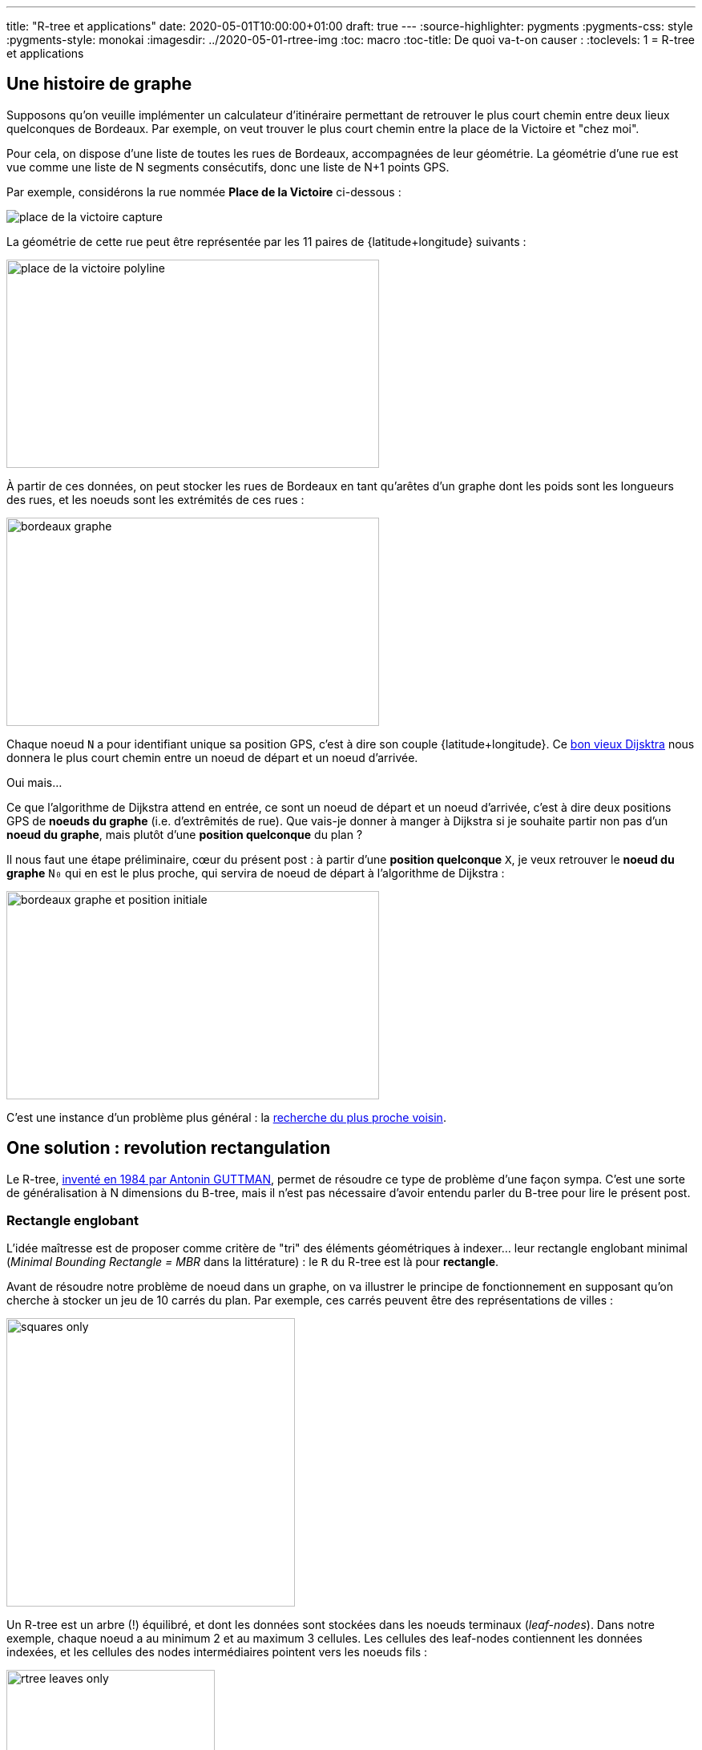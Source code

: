 ---
title: "R-tree et applications"
date: 2020-05-01T10:00:00+01:00
draft: true
---
:source-highlighter: pygments
:pygments-css: style
:pygments-style: monokai
:imagesdir: ../2020-05-01-rtree-img
:toc: macro
:toc-title: De quoi va-t-on causer :
:toclevels: 1
= R-tree et applications

toc::[]

== Une histoire de graphe

Supposons qu'on veuille implémenter un calculateur d'itinéraire permettant de retrouver le plus court chemin entre deux lieux quelconques de Bordeaux. Par exemple, on veut trouver le plus court chemin entre la place de la Victoire et "chez moi".

Pour cela, on dispose d'une liste de toutes les rues de Bordeaux, accompagnées de leur géométrie. La géométrie d'une rue est vue comme une liste de N segments consécutifs, donc une liste de N+1 points GPS.

Par exemple, considérons la rue nommée *Place de la Victoire* ci-dessous :


image::place_de_la_victoire_capture.jpeg[role="text-center"]

La géométrie de cette rue peut être représentée par les 11 paires de {latitude+longitude} suivants :

image::place_de_la_victoire_polyline.svg[role="img-white-background",width=465,height=260]

À partir de ces données, on peut stocker les rues de Bordeaux en tant qu'arêtes d'un graphe dont les poids sont les longueurs des rues, et les noeuds sont les extrémités de ces rues :


image::bordeaux_graphe.svg[role="img-white-background",width=465,height=260]


Chaque noeud `N` a pour identifiant unique sa position GPS, c'est à dire son couple {latitude+longitude}. Ce https://fr.wikipedia.org/wiki/Algorithme_de_Dijkstra[bon vieux Dijsktra] nous donnera le plus court chemin entre un noeud de départ et un noeud d'arrivée.

Oui mais... 

Ce que l'algorithme de Dijkstra attend en entrée, ce sont un noeud de départ et un noeud d'arrivée, c'est à dire deux positions GPS de *noeuds du graphe* (i.e. d'extrêmités de rue). Que vais-je donner à manger à Dijkstra si je souhaite partir non pas d'un *noeud du graphe*, mais plutôt d'une *position quelconque* du plan ?

Il nous faut une étape préliminaire, cœur du présent post : à partir d'une *position quelconque* `X`, je veux retrouver le *noeud du graphe* `N₀` qui en est le plus proche, qui servira de noeud de départ à l'algorithme de Dijkstra :

image::bordeaux_graphe_et_position_initiale.svg[role="img-white-background",width=465,height=260]

C'est une instance d'un problème plus général : la https://en.wikipedia.org/wiki/Nearest_neighbor_search[recherche du plus proche voisin].


== One solution : [.line-through]#revolution# rectangulation

Le R-tree, http://www-db.deis.unibo.it/courses/SI-LS/papers/Gut84.pdf[inventé en 1984 par Antonin GUTTMAN], permet de résoudre ce type de problème d'une façon sympa. C'est une sorte de généralisation à N dimensions du B-tree, mais il n'est pas nécessaire d'avoir entendu parler du B-tree pour lire le présent post.

=== Rectangle englobant

L'idée maîtresse est de proposer comme critère de "tri" des éléments géométriques à indexer... leur rectangle englobant minimal (_Minimal Bounding Rectangle = MBR_ dans la littérature) : le `R` du R-tree est là pour *rectangle*.

Avant de résoudre notre problème de noeud dans un graphe, on va illustrer le principe de fonctionnement en supposant qu'on cherche à stocker un jeu de 10 carrés du plan. Par exemple, ces carrés peuvent être des représentations de villes :

image::squares_only.svg[role="img-white-background",height=360]

Un R-tree est un arbre (!) équilibré, et dont les données sont stockées dans les noeuds terminaux (_leaf-nodes_). Dans notre exemple, chaque noeud a au minimum 2 et au maximum 3 cellules. Les cellules des leaf-nodes contiennent les données indexées, et les cellules des nodes intermédiaires pointent vers les noeuds fils :


image::rtree_leaves_only.svg[role="img-white-background",height=260]

Le principe, c'est que chaque cellule d'un leaf-node contient une donnée géométrique à stocker, [.underline]#assortie de son rectangle englobant minimal#. Dans notre exemple, c'est facile : le rectangle englobant d'un carré C, a les mêmes dimensions que le carré lui-même.

De leur côté, chaque cellule d'un node intermédiaire contient le rectangle qui englobe tous les rectangles englobants des cellules son noeud fils. Si c'est pas clair dit comme ça, ça ira mieux avec le schéma : C1, C2 et C3 appartiennent au même leaf-node, dont le rectangle englobant minimal est R1 :

image::squares_and_R1_only.svg[role="img-white-background",height=360]

Dans l'arbre, ça se traduit par le fait que la cellule parente du _leaf-node_ contenant C1+C2+C3 stocke R1, rectangle minimal permettant d'englober C1, C2 et C3 :

image::rtree_leaves_and_R1_only.svg[role="img-white-background",height=260]


De même, C4 et C5 appartiennent au même node dont le rectangle englobant est R2.

Ce principe reste valable pour le niveau supérieur : R1 et R2 appartenant au même noeud, et ils sont tous deux englobés par un rectangle minimal RA :

image::squares_and_RA_only.svg[role="img-white-background",height=360]

Du coup dans l'arbre, le noeud parent de R1 et R2 stocke RA également :

image::rtree_leaves_and_RA_only.svg[role="img-white-background",height=260]

Vous l'aurez compris : à chaque niveau de l'arbre, on stocke le rectangle englobant l'ensemble des éléments du noeud fils, et ce jusqu'au dernier niveau de l'arbre, où les rectangle englobants sont ceux des éléments géométriques stockés dans l'arbre :

image::squares_full.svg[role="img-white-background",height=360]


image::rtree_full.svg[role="img-white-background",height=260]

=== Et ça sert à quoi ?

Cette organisation par rectangles englobants est puissante et permet de faire des recherche de façon très efficace, en utilisant des algorithmes de type https://en.wikipedia.org/wiki/Branch_and_bound[branch and bound]. En deux mots, l'idée est d'éviter d'explorer tout l'arbre en élaguant (_prune_ en anglais) au plus tôt les branches de l'arbre pour lesquelles on est sûr qu'elle ne contiennent pas la solution recherchée.

Prenons comme exemple la requête suivante : à quel carré appartient le point P ?

image::searched_point1_step1.svg[role="img-white-background",height=360]

Ça peut paraître naïf comme question lorsqu'on regarde le schéma, mais pour un algo, c'est loin d'être aussi évident : si on itère naïvement sur tous les carrés pour renvoyer celui qui vérifie le prédicat, notre algo est en `O(N)`. Ça peut vite être trop lourd, si on indexe des millions de carrés...

Mais si ce million de carrés est indexé dans un R-tree, trouver celui qui contient P, c'est fastoche la brioche :

* on commence par itérer sur les rectangles du noeud racine. Pour chacun d'eux, on regarde s'il contient P :
+
image::searched_point1_step2.svg[role="img-white-background",height=360]
+
* P n'est pas dans RB, qui est le rectangle qui englobe pourtant [.underline]#tous# les leaf-nodes du noeud fils de RB. Du coup on est sûr qu'[.underline]#aucun# leaf-nodes de la branche RB de l'arbre ne contient P : [.underline]#on peut élaguer (_prune_) cette branche de l'arbre# car il est inutile de l'explorer.
* en revanche, P est dans RA, il *SE PEUT* donc (mais ça n'est pas sûr) que l'un des leaf-nodes de la branche RA contiennent P → il faut explorer cette branche de l'arbre pour le vérifier.
* on itère sur les rectangles du noeud-fils de RB. Pour chacun d'eux, on regarde s'il contient P :
+
image::searched_point1_step3.svg[role="img-white-background",height=360]
+
* P n'étant pas dans R1, inutile d'explorer cette branche de l'arbre. En revanche, P étant dans R2, on va explorer tous les rectangles du noeud fils de R2.
+
image::searched_point1_step4.svg[role="img-white-background",height=360]
+
* Le noeud fils de R2 étant un leaf-node, itérer sur ses cellules revient à itérer sur les données qu'il contient (ici, des carrés), et on peut enfin constater que c'est C5 qui contient P :-)

On voit que l'intérêt du R-tree est de *pouvoir élaguer au plus tôt des branches à ne pas explorer*. Dans notre exemple simpliste, la seule branche explorée est la suivante :

image::searched_point1_step5.svg[role="img-white-background",height=260]

=== Retour à notre problème initial

Bon, tout ça c'est bien joli, mais on ne cherche pas à trouver le carré contenant un point, mais plutôt à trouver le noeud du graphe le plus proche d'un point GPS quelconque !

Le principe reste le même : chaque niveau de l'arbre stocke le rectangle enblobant un set de noeuds du graphe. Mais la recherche du plus proche voisin est un poil plus compliquée, car on ne peut pas élaguer des branches de l'arbre aussi directement qu'avant, sous peine de risquer de passer à côté de points plus proches :

image::points_are_more_complicated.svg[role="img-white-background",height=360]

Le principe "branch and bound" ne change pas cependant : on se débrouille pour élaguer (différemment, mais le plus vite possible) les branches dont on est sûr qu'elles ne contiennent pas le plus proche voisin recherché.

Je ne rentre pas dans les détails, vous trouverez http://www.postgis.org/support/nearestneighbor.pdf[ici] la première proposition d'implémentation d'une requête de nearest neighbour sur un R-tree, qui a été améliorée https://dl.acm.org/doi/pdf/10.1145/290593.290596[plusieurs] https://dl.acm.org/doi/pdf/10.1145/320248.320255[fois] depuis.

Ce qu'il faut retenir, c'est que le R-tree permet tout à fait de répondre efficacement aux recherches de plus proches voisins, et donc à notre problème initial.

== Let me see the code

Voyons toutes ces belles notions mises en pratique. On va utiliser l'implémentation du R-tree par https://www.boost.org/doc/libs/1_72_0/libs/geometry/doc/html/geometry/spatial_indexes/rtree_quickstart.html[boost::geometry] pour répondre à la problématique posée en début de post. Vous trouverez https://github.com/phidra/blog/tree/master/content/2020-05-01-rtree-code[ici] le code complet, ses dépendances, et ce qu'il faut pour le compiler, et je copie ici les extraits principaux.


Voici comment on insère un noeud du graphe (assorti de son id de node OSM) dans un R-tree :

[source,cpp]
----
namespace bg = boost::geometry;
namespace bgi = boost::geometry::index;

using Point = bg::model::point<double, 2, bg::cs::spherical_equatorial<bg::degree> >;
using NodePoint = std::pair<Point, osmium::object_id_type>;
using RTree = bgi::rtree< NodePoint, bgi::linear<8> >;

RTree rtree;

m_rtree.insert({
    {-0.572297, 44.831100},  // coordonnées du point
    624671161  // id du node OSM
});
----

À partir d'un extract OSM des rues de Bordeaux, on peut utiliser https://osmcode.org/libosmium/[libosmium] pour le parser, et construire le R-tree à requêter.

Une fois que le R-tree est construit, on peut le requêter pour trouver le node OSM le plus proche d'un point quelconque donné :

[source,cpp]
----
// point quelconque proche de la Place de la Victoire :
const Point REQUESTED_POINT = {0.572555, 44.831067};
std::vector<NodePoint> result;
rtree.query(bgi::nearest(REQUESTED_POINT, 1), std::back_inserter(result));
auto nearest_nodepoint = result.front();
----

Histoire d'être sûr qu'on n'a pas requêté un point en dehors de la zone couverte, on peut également afficher la distance entre le node et le point requêté :

[source,cpp]
----
auto distance = bg::distance(
    nearest_nodepoint.first,
    REQUESTED_POINT,
    bg::strategy::distance::haversine<double>(6'371'000)
);
std::cout << "Nearest node is " << nearest_nodepoint.second << " at " << distance << " meters." << "\n";
----

Et voilà ! Le node OSM le plus proche du point `-0.572555;44.831067` est https://www.openstreetmap.org/node/4068957236[le node d'id 4068957236] \o/

== Pour conclure

Ce qu'il faut retenir : le R-tree est un moyen efficace d'indexer des données par leur rectangle englobant. Il permet de les requêter efficacement sur des critères géométriques, comme "quel est l'élément qui contient ce point ?" ou "quels sont les 30 éléments les plus proches de ce point ?".

Le R-tree n'est pas la seule façon d'indexer des données spatiales, par exemple on peut utiliser un https://dl.acm.org/doi/pdf/10.1145/361002.361007[kd-tree] si les données sont ponctuelles et statiques. Utiliser https://www.researchgate.net/profile/Raphael_Finkel/publication/220197855_Quad_Trees_A_Data_Structure_for_Retrieval_on_Composite_Keys/links/0c9605273bba2ece7b000000/Quad-Trees-A-Data-Structure-for-Retrieval-on-Composite-Keys.pdf[un quadtree] est une alternative possible pour des données dynamiques, mais http://www.dpi.inpe.br/livros/bdados/artigos/oracle_r_tree.pdf[le R-tree semble le plus souvent permettre des requêtes plus rapides].

=== Dans la vraie vie

L'implémentation actuelle du http://project-osrm.org/[projet OSRM], un moteur de calcul d'itinéraires associé au projet OSM, https://github.com/Project-OSRM/osrm-backend/blob/cb4586ebee81bd5ffcad02278115a3ffa041bc15/include/util/static_rtree.hpp#L79[utilise un R-tree] pour adresser précisément le problème qui a servi d'illustration à ce post : trouver dans un graphe https://github.com/Project-OSRM/osrm-backend/blob/2c7c18fd24f9a46de04c935126fc29992f57113f/include/engine/geospatial_query.hpp#L113[le node le plus proche d'un point donné].

Parmi les features de https://postgis.net/[PostGIS], l'extension de postgres permettant de traiter des données géographiques, on retrouve l'indexing spatial, qui https://postgis.net/workshops/postgis-intro/indexing.html#how-spatial-indexes-work[utilise un R-tree]. C'est également le cas https://docs.oracle.com/database/121/SPATL/indexing-spatial-data.htm[d'Oracle Spatial and Graph].


Côté librairies, les implémentations de R-tree ne manquent pas. On a utilisé plus haut une implémentation en C++ dans https://www.boost.org/doc/libs/1_73_0/libs/geometry/doc/html/index.html[boost::geometry] ; https://agafonkin.com/[Vladimir AGAFONKIN] (l'auteur de https://leafletjs.com/[Leaflet], librairie de cartographie en javascript) a écrit https://github.com/mourner/rbush[rbush], une implémentation de R-tree en javascript.


=== Pour les curieux

Pour ne pas sucharger ce post déjà dense, j'ai laissé pas mal de points de côté, vous pouvez allègrement les ignorer en première lecture :

+++ <details><summary> +++
FACULTATIF : des infos complémentaires
+++ </summary><div> +++

==== stockage vs. indexation

Contrairement à ce que j'ai illustré plus haut, l'utilisation canonique d'un R-tree n'est pas le *stockage* mais plutôt *l'indexation* de données géométriques. Concrètement, les données vivent ailleurs que dans le R-tree (par exemple dans une table d'une base de données), et chaque cellule d'un node du R-tree contient un couple {pointeur+rectangle englobant}.

Prenons comme exemple une base de données, dont une table `cities` contient la liste des >35k communes de France ; chaque ligne de la table contient les infos associées à la commune : son nom, le nombre de ses habitants, leur revenu médian, ainsi que — détail crucial — le polygone représentant ses limites géographiques. Si un R-tree est utilisé pour indexer cette table des communes sur leurs limites géographiques, chaque leaf-node du R-tree contiendra N cellules, et chaque cellule contiendra :

* un pointeur vers une ligne de la table `cities` (par exemple, un offset dans le fichier sur disque)
* le rectangle minimal englobant le polygone des limites géographiques de la commune

TL;DR : au lieu de stocker des données, chaque cellule d'un leaf-node stocke un pointeur vers ces données.

==== taille de node optimale

Si je mentionne ce contexte d'indexation dans une base de données, ce n'est pas anodin : l'un des intérêts du R-tree est qu'il est redoutablement efficace lorsqu'il est stocké sur disque.

Pour comprendre pourquoi, il faut savoir que les IO disques sont https://colin-scott.github.io/personal_website/research/interactive_latency.html[des ordres de grandeurs plus lentes] que les opérations effectuées par le CPU. Elles ont de bonnes chances d'être les goulots d'étranglements d'une requête utilisant l'index.

Or, lorsque le CPU lit des données depuis le disque dur, ces données sont transférées en pages de taille constante, par exemple 4 kio. Si notre application manipule les données par blocs plus petits (par exemple 1 kio), on effectue alors une coûteuse IO disque... de laquelle on jettera 3 kio à la poubelle pour n'en lire qu'1 kio ! De même, on jettera également 3 kio à la poubelle si on manipule des blocs de 5 kio : l'idéal serait donc de se débrouiller pour manipuler des données par blocs de tout pile 4 kio : chaque IO serait alors "rentabilisée".


Or, avec le R-tree (et c'est également le cas avec son cousin, le B-tree), le nombre maximal de cellules par node est un paramètre qu'on peut choisir statiquement : dans les schémas ci-dessus, chaque node contient 3 cellules, mais j'aurais aussi bien pu en mettre 5, 50 ou 500. De plus, la taille de chaque cellule est fixe est connue statiquement : c'est la taille d'un pointeur + la taille nécessaire pour stocker un rectangle. On peut donc choisir le nombre maximum d'élément par node, de sorte que la taille d'un node ... fasse tout pile 4 kio ! On minimise ainsi le nombre de ces coûteuses IOs disque qui sont nécessaires pour traverser l'index \o/

À titre d'exemple, le rtree d'OSRM https://github.com/Project-OSRM/osrm-backend/blob/cb4586ebee81bd5ffcad02278115a3ffa041bc15/include/util/static_rtree.hpp#L46[a une taille de node de 4kio] par défaut.

Pour le cas des R-tree stockés en RAM (comme dans l'exemple avec boost::geometry donné plus haut), il semblerait intéressant au premier abord d'ajuster la taille d'un node pour que celui-ci fitte tout pile dans une cache line. Mais apparemment, http://pages.cs.wisc.edu/~jignesh/publ/cci.pdf[ce n'est pas aussi simple], et il vaut mieux prendre une taille de node plus grande. De toutes façons, ici comme partout ailleurs, la règle d'or s'applique : si les perfomances comptent, il faut benchmarker !

==== ce qu'on indexe, et ce qu'on requête

Tout comme le quadtree (mais à la différence du kd-tree), le R-tree n'est pas limité à l'indexation de points et de carrés : tout objet géométrique auquel on peut associer un rectangle englobant minimal peut y être indexé. Par exemple des ellipses.

D'ailleurs, les exemples ci-dessus sont donnés en dimension 2, i.e. sur un plan, mais le R-tree est utilisable en dimension quelconque, à condition de généraliser la notion de "rectangle englobant" en un N-uple d'intervalles, un sur chaque axe : en dimension 2, un rectangle est le 2-uple {intervalle sur l'axe des abscisses ; intervalle sur l'axe des ordonnées}.

Enfin, signalons que l'un des intérêts des R-tree = c'est (comme le B-tree) un self balancing tree : il peut donc servir pour indexer les données d'une BDD dynamique (auquel on ajoutera / supprimera des éléments géométriques) à la différence, par exemple du kd-tree, qu'on ne peut pas mettre à jour une fois construit.

Côté requêtes, le R-tree permet des choses assez variées : appartenance d'un point, intersection ou recouvrement d'éléments géométrique, plus proches voisins, ... Voici par exemple https://www.boost.org/doc/libs/1_64_0/libs/geometry/doc/html/geometry/reference/spatial_indexes/boost__geometry__index__rtree/query_predicates_const____outiter_.html[les prédicats que proposent boost::geometry].

Attention toutefois : supposons que vous fassiez une requête du genre "quels sont les points indexés qui sont inclus dans cet hexagone", et que l'hexagone couvre la majorité de l'espace des points, l'utilisation de l'index va *ralentir* la requête : aucune branche de l'arbre ne sera prunée ou presque, donc on va tout explorer, et on aurait mieux fait de tester linéairement TOUS les points de l'espace, ce qui nous aurait évité d'avoir à traverser l'index.

Cette propriété n'est pas propre aux R-tree, elle est valable pour tous les index : utilisés à mauvais escients, ils peuvent *ralentir* les requêtes. Il y a d'ailleurs du code dans les query planner en charge de prédire si ça vaut le coup d'utiliser l'index ou non.


==== Structures dérivées

Le R-tree est sensible à l'ordre dans lequel les données y sont insérées : 2 ordres d'insertions différents produiront deux R-tree différents, et l'un sera plus efficace que l'autre pour répondre aux requêtes.

La complexité (et l'intérêt !) du R-tree est liée à la façon dont les données sont gérées dans l'arbre :

* Comment construire un R-tree qui sera efficace à la requête ?
* Comment éviter que les rectangles englobants de deux noeuds frères se recouvrent trop ?
* Que se passe-t-il quand on y insère un nouvel élément ?
* Et notamment, quid si cette insertion dépasse la capacité maximale du noeud le contenant (_node overflow_) ?
* Et pour la suppression d'un élément ?

Le papier original propose une implémentation (et même deux, dans le cas des _node overflow_) répondant à ces questions, mais il existe une ribambelle de structures et algorithmes dérivés du R-tree original. Elles peuvent améliorer la construction initiale d'un R-tree à partir d'un jeu de données statiques (e.g. https://www.researchgate.net/publication/2303767_On_Packing_R-trees[l'algo qu'utilise OSRM pour remplir son R-tree]) ou bien la réorganisation des données lors des modifications dynamiques (e.g. http://www.cs.ucr.edu/~ravi/CS236Papers/rstar.pdf[le R*-tree], qui permet de mieux répartir les rectangles englobants en limitant leur recouvrement et leur étalement, et qui semble être massivement utilisé à la place du R-tree original), ou encore modifier le contenu des nodes pour fonctionner plus efficacement avec les caches des processeurs (e.g. https://dl.acm.org/doi/pdf/10.1145/376284.375679[le CR-tree]). Le sujet est tellement vaste qu'on peut en écrire https://www.springer.com/fr/book/9781852339777[des livres entiers].

+++ </div></details> +++

Le mot de la fin : si le sujet vous a intéressé, je vous recommande vivement d'aller lire http://www-db.deis.unibo.it/courses/SI-LS/papers/Gut84.pdf[l'article original] : il est particulièrement abordable.
